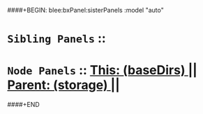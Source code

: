 ####+BEGIN: blee:bxPanel:sisterPanels :model "auto"
*   =Sibling Panels=  :: 
*   =Node Panels=     ::  [[elisp:(blee:bnsm:panel-goto "../main/")][ *This: (baseDirs)* ]] || [[elisp:(blee:bnsm:panel-goto "../../main/")][ *Parent: (storage)* ]] ||
####+END
